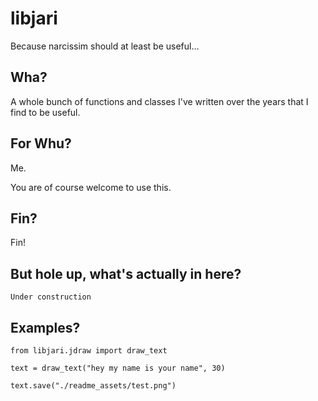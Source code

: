 * libjari

Because narcissim should at least be useful...

** Wha?

A whole bunch of functions and classes I've written over the years that I find to be useful.

** For Whu?

Me.

You are of course welcome to use this.

** Fin?

Fin!

** But hole up, what's actually in here?
   
=Under construction=

** Examples?

#+BEGIN_SRC ipython :results output org drawer
from libjari.jdraw import draw_text

text = draw_text("hey my name is your name", 30)

text.save("./readme_assets/test.png")
#+END_SRC

#+RESULTS:
:results:
:end:

[[./readme_assets/test.png]]